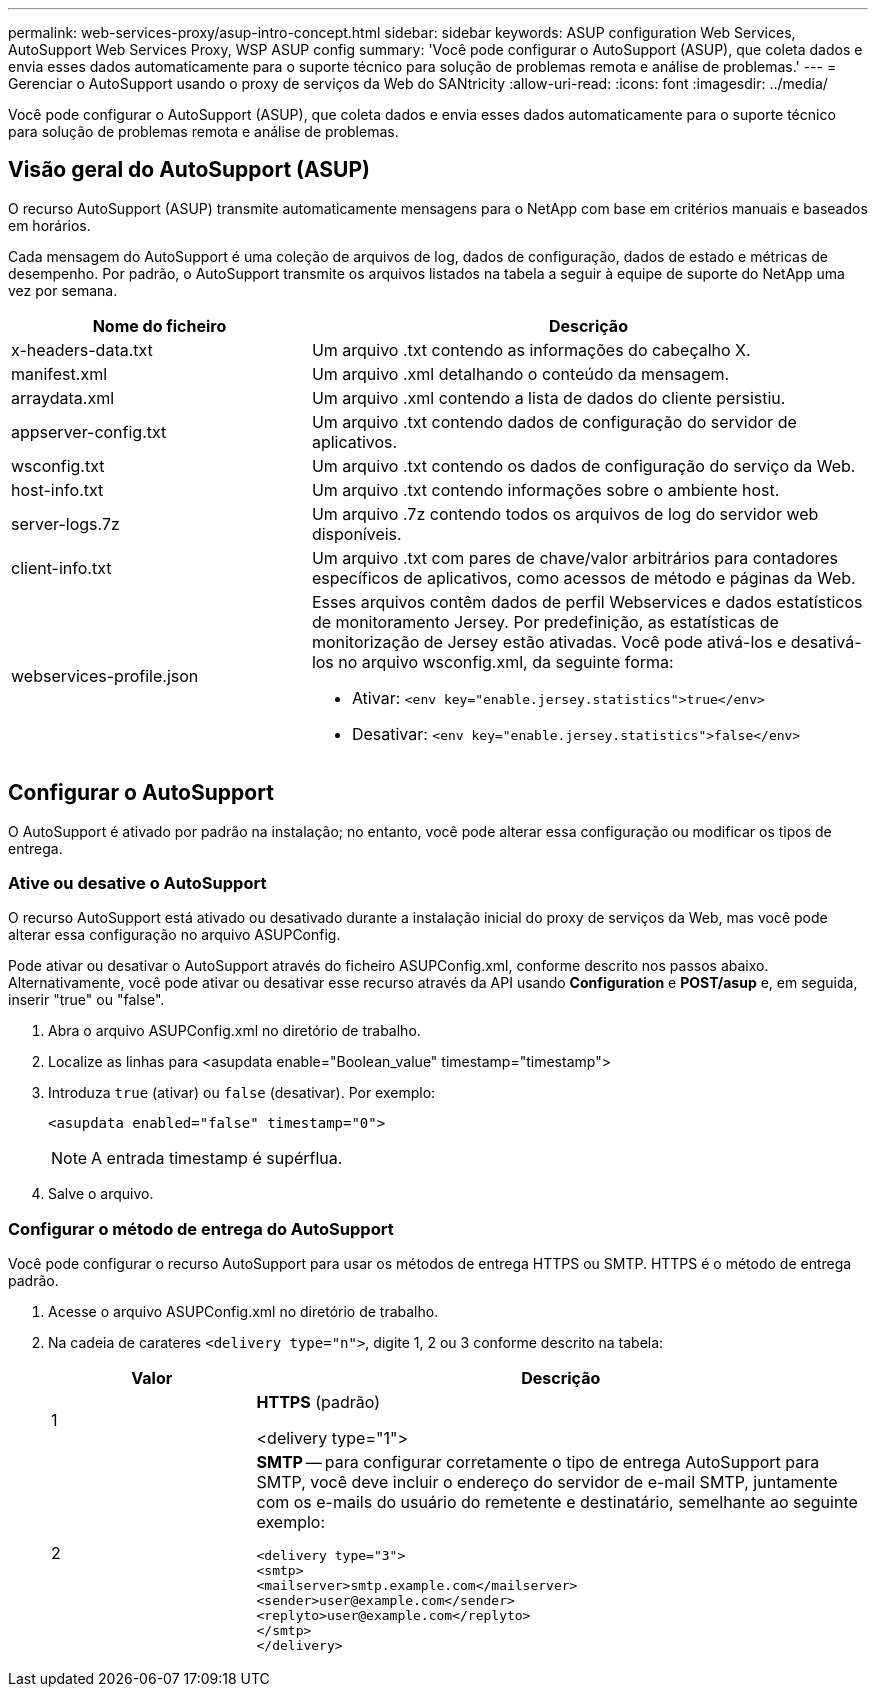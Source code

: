 ---
permalink: web-services-proxy/asup-intro-concept.html 
sidebar: sidebar 
keywords: ASUP configuration Web Services, AutoSupport Web Services Proxy, WSP ASUP config 
summary: 'Você pode configurar o AutoSupport (ASUP), que coleta dados e envia esses dados automaticamente para o suporte técnico para solução de problemas remota e análise de problemas.' 
---
= Gerenciar o AutoSupport usando o proxy de serviços da Web do SANtricity
:allow-uri-read: 
:icons: font
:imagesdir: ../media/


[role="lead"]
Você pode configurar o AutoSupport (ASUP), que coleta dados e envia esses dados automaticamente para o suporte técnico para solução de problemas remota e análise de problemas.



== Visão geral do AutoSupport (ASUP)

O recurso AutoSupport (ASUP) transmite automaticamente mensagens para o NetApp com base em critérios manuais e baseados em horários.

Cada mensagem do AutoSupport é uma coleção de arquivos de log, dados de configuração, dados de estado e métricas de desempenho. Por padrão, o AutoSupport transmite os arquivos listados na tabela a seguir à equipe de suporte do NetApp uma vez por semana.

[cols="35h,~"]
|===
| Nome do ficheiro | Descrição 


 a| 
x-headers-data.txt
 a| 
Um arquivo .txt contendo as informações do cabeçalho X.



 a| 
manifest.xml
 a| 
Um arquivo .xml detalhando o conteúdo da mensagem.



 a| 
arraydata.xml
 a| 
Um arquivo .xml contendo a lista de dados do cliente persistiu.



 a| 
appserver-config.txt
 a| 
Um arquivo .txt contendo dados de configuração do servidor de aplicativos.



 a| 
wsconfig.txt
 a| 
Um arquivo .txt contendo os dados de configuração do serviço da Web.



 a| 
host-info.txt
 a| 
Um arquivo .txt contendo informações sobre o ambiente host.



 a| 
server-logs.7z
 a| 
Um arquivo .7z contendo todos os arquivos de log do servidor web disponíveis.



 a| 
client-info.txt
 a| 
Um arquivo .txt com pares de chave/valor arbitrários para contadores específicos de aplicativos, como acessos de método e páginas da Web.



 a| 
webservices-profile.json
 a| 
Esses arquivos contêm dados de perfil Webservices e dados estatísticos de monitoramento Jersey. Por predefinição, as estatísticas de monitorização de Jersey estão ativadas. Você pode ativá-los e desativá-los no arquivo wsconfig.xml, da seguinte forma:

* Ativar: `<env key="enable.jersey.statistics">true</env>`
* Desativar: `<env key="enable.jersey.statistics">false</env>`


|===


== Configurar o AutoSupport

O AutoSupport é ativado por padrão na instalação; no entanto, você pode alterar essa configuração ou modificar os tipos de entrega.



=== Ative ou desative o AutoSupport

O recurso AutoSupport está ativado ou desativado durante a instalação inicial do proxy de serviços da Web, mas você pode alterar essa configuração no arquivo ASUPConfig.

Pode ativar ou desativar o AutoSupport através do ficheiro ASUPConfig.xml, conforme descrito nos passos abaixo. Alternativamente, você pode ativar ou desativar esse recurso através da API usando *Configuration* e *POST/asup* e, em seguida, inserir "true" ou "false".

. Abra o arquivo ASUPConfig.xml no diretório de trabalho.
. Localize as linhas para <asupdata enable="Boolean_value" timestamp="timestamp">
. Introduza `true` (ativar) ou `false` (desativar). Por exemplo:
+
[listing]
----
<asupdata enabled="false" timestamp="0">
----
+

NOTE: A entrada timestamp é supérflua.

. Salve o arquivo.




=== Configurar o método de entrega do AutoSupport

Você pode configurar o recurso AutoSupport para usar os métodos de entrega HTTPS ou SMTP. HTTPS é o método de entrega padrão.

. Acesse o arquivo ASUPConfig.xml no diretório de trabalho.
. Na cadeia de carateres `<delivery type="n">`, digite 1, 2 ou 3 conforme descrito na tabela:
+
[cols="25h,~"]
|===
| Valor | Descrição 


 a| 
1
 a| 
*HTTPS* (padrão)

<delivery type="1">



 a| 
2
 a| 
*SMTP* -- para configurar corretamente o tipo de entrega AutoSupport para SMTP, você deve incluir o endereço do servidor de e-mail SMTP, juntamente com os e-mails do usuário do remetente e destinatário, semelhante ao seguinte exemplo:

[listing]
----
<delivery type="3">
<smtp>
<mailserver>smtp.example.com</mailserver>
<sender>user@example.com</sender>
<replyto>user@example.com</replyto>
</smtp>
</delivery>
----
|===

